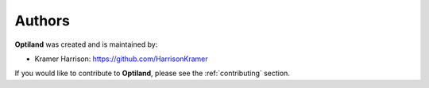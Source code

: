Authors
=======

.. _authors:

**Optiland** was created and is maintained by:

- Kramer Harrison: `https://github.com/HarrisonKramer <https://github.com/HarrisonKramer>`_

If you would like to contribute to **Optiland**, please see the :ref:`contributing` section.
